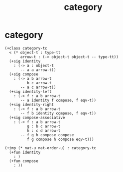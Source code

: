 #+title: category

* category

  #+begin_src cicada
  (+class category-tc
    < (* object-t : type-tt
         arrow-t : (-> object-t object-t -- type-tt))
    (+sig identity
      : (-> a : object-t
         -- a a arrow-t))
    (+sig compose
      : (-> a b arrow-t
            b c arrow-t
         -- a c arrow-t))
    (+sig identity-left
      : (-> f : a b arrow-t
         -- a identity f compose, f eqv-t))
    (+sig identity-right
      : (-> f : a b arrow-t
         -- f b identity compose, f eqv-t))
    (+sig compose-associative
      : (-> f : a b arrow-t
            g : b c arrow-t
            h : c d arrow-t
         -- f g h compose compose
            f g compose h compose eqv-t)))

  (+imp (* nat-u nat-order-u) : category-tc
    (+fun identity
      : )
    (+fun compose
      : ))
  #+end_src

